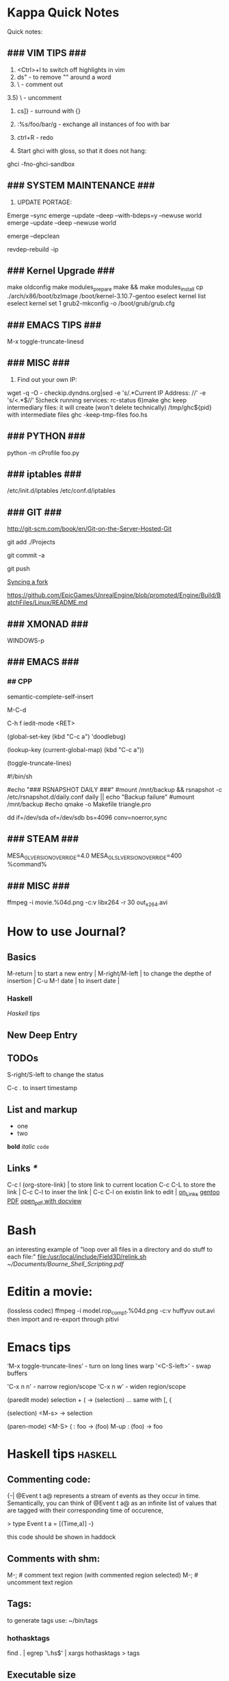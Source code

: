 #+TAGS: math haskell

* Kappa Quick Notes
	Quick notes:

** ### VIM TIPS           ###

1) <Ctrl>+l to switch off highlights in vim
2) ds" - to remove "" around a word
3) \\cc   - comment out
3.5) \\cu - uncomment
4) cs]} - surround with {}
5) :%s/foo/bar/g - exchange all instances of foo with bar
6) ctrl+R - redo

2) Start ghci with gloss, so that it does not hang:
ghci -fno-ghci-sandbox 

** ### SYSTEM MAINTENANCE ###

3) UPDATE PORTAGE:
Emerge --sync
emerge --update --deep --with-bdeps=y --newuse world
emerge --update --deep --newuse world
# delete unused dependencies:
emerge --depclean 
# rebuild missing dependencies
# revdep-rebuild
revdep-rebuild -ip

** ### Kernel Upgrade     ###
# copy old config

	 make oldconfig
	 make modules_prepare
	 make && make modules_install
	 cp ./arch/x86/boot/bzImage /boot/kernel-3.10.7-gentoo
	 eselect kernel list
	 eselect kernel set 1
	 grub2-mkconfig -o /boot/grub/grub.cfg

** ### EMACS TIPS         ###
# turn off line-wrapping:
M-x toggle-truncate-linesd

** ### MISC               ###
4) Find out your own IP:
wget -q -O - checkip.dyndns.org|sed -e 's/.*Current IP Address: //' -e 's/<.*$//'
5)check running services:
rc-status
6)make ghc keep intermediary files: it will create (won't delete technically) /tmp/ghc${pid} with intermediate files
ghc -keep-tmp-files foo.hs

** ### PYTHON             ###
python -m cProfile foo.py

** ### iptables           ###
/etc/init.d/iptables 
/etc/conf.d/iptables

** ### GIT                ###
http://git-scm.com/book/en/Git-on-the-Server-Hosted-Git

# add all files in 
git add ./Projects
# commit added files
git commit -a
# write the changes
git push

# syncing a fork:
[[https://help.github.com/articles/syncing-a-fork/][Syncing a fork]]

# UnrealEngine4 
[[https://github.com/EpicGames/UnrealEngine/blob/promoted/Engine/Build/BatchFiles/Linux/README.md]]

** ### XMONAD             ###
# application fast start
# WINDOWS button is the one with the MSWindows logo on it
WINDOWS-p

** ### EMACS              ###
*** ## CPP
		# Enable semantic auto-complete (?)
		semantic-complete-self-insert
		# Browses the local document with your browser. On a module import line, the document of the module is browsed. On a function or type, its document is browsed.
		M-C-d 
		# Envoke help on a topic:
		C-h f iedit-mode <RET>
		# Assigning keys
		(global-set-key (kbd "C-c a") 'doodlebug)
		# not sure what it is but may be useful:
		(lookup-key (current-global-map) (kbd "C-c a"))
		# Turn on/off line breaks:
		(toggle-truncate-lines)

		# A Backup Script with rsnapshot
		#!/bin/sh
		#
		#echo "### RSNAPSHOT DAILY ###"
		#mount /mnt/backup && rsnapshot -c /etc/rsnapshot.d/daily.conf daily || echo "Backup failure"
		#umount /mnt/backup
		#echo
		qmake -o Makefile triangle.pro

		# Backup using dd's
		dd if=/dev/sda of=/dev/sdb bs=4096 conv=noerror,sync

** ### STEAM              ###
	 MESA_GL_VERSION_OVERRIDE=4.0 MESA_GLSL_VERSION_OVERRIDE=400 %command%
** ### MISC               ###
	 ffmpeg -i movie.%04d.png -c:v libx264 -r 30 out_x264.avi
* How to use Journal?

** Basics

M-return       | to start a new entry |
M-right/M-left | to change the depthe of insertion |
C-u M-! date   | to insert date |

*** Haskell
		[[*Haskell%20tips][Haskell tips]]
** New Deep Entry

** TODOs

	 S-right/S-left to change the status

	 C-c . to insert timestamp

** List and markup
  + one
  + two
*bold*
/italic/
=code=

** Links [[*Links][*]]
   C-c l     (org-store-link)       | to store link to current location
   C-c C-L to store the link        |
   C-c C-l to inser the link        |
   C-c C-l on existin link to edit  |
   [[http://orgmode.org/manual/Handling-links.html][on_Links]]
   [[http://orgmode.org/manual/External-links.html][gentoo]]
   [[docview:~/Downloads/Abbelian_Categories.pdf::100][PDF]]
	 [[docview:~/Projects/gmsg/basic_des/basic.pdf::1][open_pdf with docview]]

* Bash
	an interesting example of "loop over all files in a directory 
	and do stuff to each file:"
	[[file:/usr/local/include/Field3D/relink.sh]]
	[[~/Documents/Bourne_Shell_Scripting.pdf]]
* Editin a movie:
	(lossless codec)
	ffmpeg -i model.rop_comp1.%04d.png -c:v huffyuv out.avi
	then import and re-export through pitivi
* Emacs tips
	‘M-x toggle-truncate-lines’ - turn on long lines warp
	'<C-S-left>' - swap buffers

	'C-x n n' - narrow region/scope
	'C-x n w' - widen region/scope

	(paredit mode)
	selection + ( -> (selection)
	... same with [, {

	(selection)	<M-s> -> selection

	(paren-mode)
	<M-S> ( : foo -> (foo)
	M-up    : (foo) -> foo
* Haskell tips																											:haskell:
** Commenting code:
  {-| @Event t a@ represents a stream of events as they occur in time.
Semantically, you can think of @Event t a@ as an infinite list of values
that are tagged with their corresponding time of occurence,

> type Event t a = [(Time,a)]
-}

this code should be shown in haddock

** Comments with shm:
	 M-; # comment text region
	 (with commented region selected) M-; # uncomment text region
** Tags:
	 to generate tags use:
	 ~/bin/tags
*** hothasktags
find . | egrep '\.hs$' | xargs hothasktags > tags

** Executable size
[[http://stackoverflow.com/questions/6115459/small-haskell-program-compiled-with-ghc-into-huge-binary][Don Stuart on stack exchange]]

** a working GLFW/reactive-banana example?
stack overflow question
* Life Hacks
** Tax-return related papers:
	  Annual Mortgage Statement 
		Jaaropgraaf
		Student Costs
		WOZ
* New Task Example

** Create a Design


*** Design Ideas:

		[[http://wordpress.org/themes/][Cool_Ideas]]
		procedural houses in Houdini -> Godot
		notes to waves translator
		
* Projects
** HNGL

*** on HNGL

>> Fri Dec 20 11:07:18 CET 2013
>> Fri Dec 20 16:58:16 CET 2013
>> Journal #3 (#1 and #2 got lost -_-)

Editable -> Instancable -> Drawabale


Graphics.HNGL.Rendering
Graphics.HNGL.Data



toInstancable :: Editable -> Instancable

toDrawable :: Instancable -> Drawable

draw :: Drawable -> IO ()

toAnimatable :: Drawable -> Animation -> Animatable

data Animation = Time Freq

data Time = Float

data Freq = Float

animate :: Animatable -> IO ()
*** HNGL progress
***** TODO : simplify tutorial10 to only do what it's supposed to do:
	it's supposed to draw a textured square in the simplest way possible.
	
[Sun Dec 22 20:31:19 CET 2013]
>> on HNGL:

managed to do inital HNGL commit with basic modules functioning OK
next thing to do is introducing support for basic shapes instances draw, e.g.:

draw Square pos side
... too tired now, need to switch tasks for a 

[[file:~/Projects/Haskell/OpenGL/Haskell-OpenGL-Tutorial/tutorial04/HNGL][Finished Here]]
<2013-12-27 Fri>



[Thu Jan 16 21:42:27 CET 2014]
>> On FFI
Looking into FFI.  Created Bookmarks on [[*FFI][FFI/Haskell]]

[Wed Jan 22 18:45:13 CET 2014]
Uploaded the preview version of tutorial03 to GitHub
Noticed 2 stars - it looks like someone found code useful

**** DONE : port the code to GLFW -> GLFW-b
[[https://github.com/madjestic/Haskell-OpenGL-Tutorial/issues/2][proposed by listx]]
[[http://hackage.haskell.org/package/GLFW-0.5.2.0/docs/Graphics-UI-GLFW.html][GLFW on Hackage]]
[[http://hackage.haskell.org/package/GLFW-b][GLFW-b on hackage]]
[[http://www.tapdancinggoats.com/opengl-in-haskell-glfw-b-boilerplate.htm][GLFW-b Boilerplate]]
[[http://www.tapdancinggoats.com/haskell-life-repa.htm][Conway's Game of Life with GLFW-b]]

**** DONE : introduce support for vertex colors
[[https://github.com/madjestic/Haskell-OpenGL-Tutorial/issues/3][link to the issue]]

http://www.opengl-tutorial.org/beginners-tutorials/tutorial-1-opening-a-window/][Modern OpenGL tutorial C++/Qt

[[http://nopper.tv/norbert/opengl.html][OpenGL 3 and OpenGL 4 with GLSL]]
[[https://github.com/McNopper/OpenGL]]

[[http://www.swiftless.com/opengl4tuts.html][OpenGL4 Tutorial]]

[[http://openglbook.com/the-book/preface-what-is-opengl/][OpenGL Book]]

[[http://antongerdelan.net/opengl/][Anton's tutorials]]

**** DONE : Vertex2 -> Vertex4
**** DONE : polivariadic createWindow:
createWindow title (sizex, sizey)
createWindow title (sizex, sizey) color
**** DONE : polivariadic intiResources:
initResources vs = ...
initResources cs vs = ...

**** Wed Jan 29 00:35:22 CET 2014 on Rendering.hs, missing square
I eddited the [[~/Projects/Haskell/OpenGL/Haskell-OpenGL-Tutorial/tutorial04/NGL/Rendering.hs][Rendering.hs]] file with intention to introduce a second 
vertex array object to store color data, the code compiles, but the
blue square seems to be missing now - need to investigate the situation.
Too tired now.

> Fixed.

**** DONE : Animation Support
***** DONE : time to take a look into FRP and animation :)
[[file:~/Projects/Haskell/reactive-banana/reactive-banana][reactive-banana source and examples]]
See the project homepage <http://haskell.org/haskellwiki/Reactive-banana>

Thu Apr 24 17:56:30 CEST 2014 [[https://github.com/madjestic/reactive-banana/blob/master/reactive-banana/doc/examples/Counter.hs][Added a Counter example]]
***** DONE : I am in the middle of hooking up FRP to GL calls
			[[https://github.com/cdxr/reactive-banana-glfw][reactive-banana-glfw]] serves as a glue,
			but I yet to figure out how to combine GL calls 
			with the reactive banana event loops
			[[file:~/Projects/Haskell/Haskell-OpenGL-Tutorial/tutorial08/Main.hs::--%20|%20I%20probably%20need%20to%20make%20a%20GL%20call%20from%20a%20reactimate%20function%20call.%20Sersious%20refactoring%20pending][Fri May 30 00:32:51 CEST 2014]]

			[[http://hackage.haskell.org/package/reactive-banana-0.8.0.2/docs/Control-Event-Handler.html#t:AddHandler][Read on AddHandlers]]
			[[http://en.wikibooks.org/wiki/Haskell/Concurrency][Read on Concurrency]]
			[[file:~/Projects/Haskell/Junk/GameLoop.hs][GameLoop example]] - maybe some clues from here

			It looks like I will need to call an update event from
			a separate sleeper thread.  It should be connected to 
			reactive-banana event system via addHandlers interface
			Sat Jun  7 18:20:36 CEST 

			The above sounds very similar to:
			[[https://github.com/fumieval/free-game/issues/30]]
			Sat Oct 18 00:26:23 CEST 2014

			

**** DONE : Texture Support
		 [[http://stackoverflow.com/questions/23540558/haskell-opengl-texture-glfw]]
		 [[http://stackoverflow.com/questions/24114767/haskell-opengl-texture-only-average-colour]]
		 [[http://stackoverflow.com/questions/10468845/juicypixels-texture-loading-in-haskell-opengl]]
		 [[https://github.com/fiendfan1/Haskell-OpenGL]]
		 http://eax.me/haskell-opengl-textures/
		 Sat Oct 18 00:26:32 CEST 2014

		 accomplished in tutorial10 thanks to tips from haskell@cafe mail-list

**** IN-PROGRESS : Make Elegant, Clean-up
		 Sun Oct 26 00:14:41 CEST 2014
		 refactoring Rendering.hs, Shape.hs

		 [2015-02-16 Mon]
		 Made some progress with refactoring stuff:  
		 added a Primitive type-class in Shape module:
		         toDrawable :: Color -> a -> Drawable
						 toPoints   :: a -> Points

						 Color should probably be a Property instead
						 e.g.:
						 Property = Color | Some other property
						 however at the moment it has no value and I don't know better.

		[2015-04-17 Fri]
		tutorial10 - more concise version of tutorial11
		tutorial11 - Typeclasses in NGL.Rendering with some commented 
		             redundant code, that could still be useful
		tutorial12 - has bits and pieces of tutorial 11
***** WAITING : create a UV-projection:
			toUV :: Projection -> UV in module Shape.hs

		  The foundation is there, I decided to postpone concrete implementation
			till the need arrives.
***** TODO : Create a boilerplate:
****** TODO : All code on one page:  draw a textured sqaure.
** FRP
*** Reactive Banana
[[*:%20Animation%20Support...][Reactive Banana Animation Support...]]
**** TODO Reading: [[http://johnlato.blogspot.nl/2011/04/thoughts-on-frp.html][Sound and Software]]
**** TODO Reading: [[http://www.kazachonak.com/2012/06/reactive-programming.html][Reactive Programming]]
**** TODO Reading: [[http://conal.net/fran/tutorial.htm][Fran Tutorial (Connal Elliot)]]
**** TODO Watch  : [[http://vimeo.com/6686570][Push-pull Functional Reactive Programming]]
*** NetWire
[[http://hackage.haskell.org/package/netwire-4.0.5/docs/Control-Wire.html][Control.Wire]]
[[http://hub.darcs.net/ertes/netwire/browse/README.md][Netwire on Darcs]]
[[http://www.haskell.org/haskellwiki/Netwire][Netwire on Haskell Wiki]]
[[https://github.com/MaxDaten/netwire-examples][Netwire Examples on GitHub]]

** on Emacs

*** DONE Lear to use Org-mode

*** DONE Lear how to open pdfs at a given page with Okular
[[http://stackoverflow.com/questions/20792659/how-do-i-make-org-mode-open-pdf-files-in-okulus-at-page-nnn][stackoverflow_topi]]c
<2013-12-27 Fri>

** on Blogs
*** TurtlesTurtlesTurtles
**** DONE Update the content, according to the latest state of NGL tutorial
**** DONE : Write a prime number calculator.
*** PuurBliss.NL
**** DONE : fix glyphicons:
		 It turns out that the < > glyphs are not being displayed correctly.
** Reading
*** DONE Prime Obsession
** Houdini
*** DONE : Hook up a PS3 controller to mu
		It's working.
		Event stream can be read from [[file:/dev/input/js0]]
		Fri May 30 00:31:18 CEST 2014
*** TODO : Figure out how to read input:
		http://scaryreasoner.wordpress.com/2008/02/22/programming-joysticks-with-linux/
		https://www.kernel.org/doc/Documentation/input/joystick-api.txt
		http://stackoverflow.com/questions/16032982/getting-live-info-from-dev-input

		[2015-10-25 Sun]
		As a temporary measure: https://github.com/ArthurYidi/Houdini-Joystick

		Sony PLAYSTATION(R)3 Controller (/dev/input/js0)

*** DONE : Waves tutorial sidefx
*** DONE : Waves tutorial cmivfx 1
*** DONE : Waves tutorial cmivfx 2
*** DONE : Investigate how to render ocean nicely
		[2015-01-12 Mon]
		alias hdk='hdktmp=`pwd`; cd $HFS; source houdini_setup; cd $hdktmp; unset hdktmp'
** General
*** TODO : Read on setting up cron Jobs [[http://stackoverflow.com/questions/1603109/how-to-make-a-python-script-run-like-a-service-or-daemon-in-linux][{Stack Overflow}]]
*** DONE : Set up a TODO directory with all active TODO's
		[[*TODO:][here]]

** Genome
	 [[http://en.wikipedia.org/wiki/Human_Genome_Project][Human Genome Project]] on wiki
	 [[http://en.wikipedia.org/wiki/Ploidy#Haploid_and_monoploid][Ploidy]] on wiki
	 [[http://en.wikipedia.org/wiki/Cytokinesis][Cytokinesis]] on wiki
	 [[http://en.wikipedia.org/wiki/Fission_(biology)][Binary Fission]] on wiki
** GTK+
	 [[http://www.micahcarrick.com/gtk-glade-tutorial-part-1.html]]
* Study
** M140: Introducing Statistics
*** DONE : TMA02:
*** DONE 26 April 2014
**** DONE : TMA02: Q1: 
Computer Book 1: pp.35-48
surgeons.mtw (box-plotting in Minitab)
**** DONE : TMA02: Q2
***** DONE : Book2 pp.39-47 (on different sampling types)
finished at p.44.
done
Sat Apr 26 16:03:45 CEST 2014


**** DONE : TMA02: Q3
*** DONE : TMA03
*** TODO : [[file:~/Documents/M140/TMA04/m140_tma04.pdf][TMA04]]
*** TODO : [[https://learn2.open.ac.uk/mod/quiz/attempt.php?attempt%3D963365][ICMA43]]

*** IN-PROGRESS : Learn Basic R
* Godot Engine
** Animated Ocean surface:
	 Something along the lines with:
	 program a new object in C++, sample verted positions..:
	 [[https://github.com/okamstudio/godot/wiki/advanced]]
	 [[https://github.com/okamstudio/godot/wiki/class_mesh]]
	
* Unreal Engine
	- contacted popcornfx:
		The Linux build is not here for now, but should not be a problem, once we get the plugin stabilized on Win64, we will begin to build for other platform.
	  The PopcornFX Editor is currently only compatible with Windows, but stay in touch...

	urls:
	https://docs.unrealengine.com/latest/INT/GettingStarted/FromUnity/index.html
	https://docs.unrealengine.com/latest/INT/Gameplay/ClassCreation/index.html
	https://docs.unrealengine.com/latest/INT/Programming/UnrealArchitecture/index.html
	https://docs.unrealengine.com/latest/INT/Programming/UnrealArchitecture/Reference/Classes/index.html
	https://docs.unrealengine.com/latest/INT/Programming/UnrealArchitecture/Reference/Functions/index.html
	https://docs.unrealengine.com/latest/INT/Programming/UnrealArchitecture/Reference/Properties/index.html
	https://docs.unrealengine.com/latest/INT/Programming/UnrealArchitecture/Reference/Structs/index.html
	https://docs.unrealengine.com/latest/INT/Programming/UnrealArchitecture/Reference/Interfaces/index.html

** 101
	 export LD_LIBRARY_PATH=.
	 ./UE4Editor ~/Projects/Unreal_Projects/MyProject4/MyProject4.uproject
	 primusrun ./UE4Editor ~/Projects/Unreal_Projects/MyProject/MyProject.uproject -opengl4

* MST124: Essential Mathematics 1
** DONE :	[[file:~/Documents/MST124/TMA02/mst124_unit4.pdf][Unit 4]] (textbook)
** DONE :	[[file:~/Documents/MST124/TMA02/TMA_02.pdf][TMA 02]]
** DONE : TMA_03
** TODO : [[https://learn2.open.ac.uk/mod/quiz/attempt.php?attempt%3D965296&page%3D1&scrollpos%3D0#q3][Unit 9 Practice Quiz]]
** TODO : [[https://learn2.open.ac.uk/mod/quiz/attempt.php?attempt%3D965295&page%3D1&scrollpos%3D0#q5][ICMA44]]
** TODO : [[file:~/Documents/MST124/TMA04/mst124_14b_tma04.pdf][TMA_04]]
* MST125: Essential Mathematics 2
	One characteristic of a reflection that distinguishes it from a rotation or a
	translation is that it reverses vertex order.

	An isometry maps any polygon to a polygon of the same size and
	shape. In particular, the vertices of the polygon are mapped to the
	vertices of the image polygon.

	A linear transformation leaves the origin fixed.

	If an implication is true, then its converse is either true or false.

** One-to-one linear transformations
	 Determinant of One-to-one linear transformations does not equal 0.
	 One-to-one linear transformations preserve linearity
	 One-to-one linear transformations map lines to lines

** TODO : p 48

* Houdini
	/home/madjestic/Projects/Houdini/Fractals/model.hipnc
	- fractals
	- line intersection

		[2015-10-27 Tue]
		Continue reading about VRAY procedural:
		http://www.peterclaes.be/blog/?tag=vrayprocedural
* SIGGRAPH 2015
** Paper ideas
*** Feature-preserving curve resampling
*** Lindenmayer: Procedurally-assisted LOD generation.
* edX: FP101x
	[[https://courses.edx.org/courses/DelftX/FP101x/3T2014/courseware/7c7ec15948b84b1a9c14673bddbcf8aa/9441ebb13fad49dca4dee53107b3ce5a/][Continue with HW]]
	Mon Nov 10 22:38:53 CET 2014

* Mathematics																													 :math:
	The Zakon Series on Mathematical Analysis
	[[~/Documents/Mathematics/zakon-basic-a4-one.pdf][Basic Concepts of Mathematics]]
	[[file:~/Documents/Mathematics/multivariable.pdf][Multivariable Calculus by David Guichard]]

** W.S. Jevons
	 [[https://en.wikipedia.org/wiki/William_Stanley_Jevons]]
	 [[https://www.marxists.org/reference/subject/economics/jevons/mathem.htm]]

* Principia Mathemtica
	Analysis and Geometry, Theory of agregates (Cantor)
	Symbolic Logic (Peano)
	

** Guerrilla Math Study Group (GMSG)
	 [[https://sites.google.com/site/guerrillamathstudygroup/][google sites link]]
* Active Links:
	[[https://learn2.open.ac.uk/mod/quiz/attempt.php?attempt%3D935459&page%3D1][https://learn2.open.ac.uk/mod/quiz/attempt.php?attempt=935459&page=1]]
	[[https://learn2.open.ac.uk/mod/quiz/attempt.php?attempt%3D913986&page%3D13][https://learn2.open.ac.uk/mod/quiz/attempt.php?attempt=913986&page=13]]
* Tree Parser
** DONE : for a cluster of connected points it id attr, 
	 pick the point with the lowest id

	 (lowest point should have the list with all nodes above)
** IN-PROGRESS : create a point attribute (String -> Tree)
	 Tree -> Tree of id's -> flatten -> point string attr
* Pitivi Missing Dependencies
	emerge -av gnome-icon-theme
	
	asked a question, related to gnome GUI issues on #pitivi
	>> guys said gentoo is still 0.93. Should try later.
	[2014-11-10 Mon]
	
* LaTeX
** Google Sites Template
<img src="http://www.google.com/chart?cht=tx&chf=bg,s,FFFFFF00&chco=000000&chl=
\sqrt(x^2+y^2)=\exp^x+\sum_{i=1}^nx^i
" />
	 
* Stylistic Analysis, Bias filtering, etc
	 http://en.wikipedia.org/wiki/Natural_language_processing
	 http://en.wikipedia.org/wiki/Sentiment_analysis
	 http://www.kaspik.com/ (web sentiment analysis)

	 N.Chomsky: "Three models for the description of language"
	 http://chomsky.info/articles/195609--.pdf

	 http://www.its.caltech.edu/~matilde/GraphGrammarsLing.pdf
*** Related Read:
		http://en.wikipedia.org/wiki/Framework_Programmes_for_Research_and_Technological_Development
		http://en.wikipedia.org/wiki/European_Atomic_Energy_Community

* Books
	[[/home/madjestic/Documents/Physically_Based_Rendering.pdf][Physically Based Rendering]]
	[[/home/madjestic/Documents/Naming_Infinity.pdf][Kolmogorov: "Imena beskonechnosti"
	Naming Infinity]]
	sonin.ru
	Мифы экономики
	[[/home/madjestic/Documents/Freakonomics.djvu][Freakonomics]]	
	libgen.ru - fake DNA

* Markov Chains...
	http://www.dartmouth.edu/~chance/teaching_aids/books_articles/probability_book/Chapter11.pdf
* Bookmarks:
** Programming
*** Haskell
		[[https://github.com/madjestic/mu/tree/master/Projects/Haskell/Junk/heterogenous_lists][finished a small heterogenous collections example.]]
		[2014-11-10 Mon]
		
		[[*edX:%20FP101x][edX]] A course I intend to finish
		Mon Nov 10 22:40:49 CET 2014

**** FFI
[[http://www.haskell.org/haskellwiki/FFI_cook_book][FFI Cook Book]]
[[http://book.realworldhaskell.org/read/interfacing-with-c-the-ffi.html][RealWorldHaskell FFI]]
** Emacs
*** Org Mode
**** Links
		 [[http://orgmode.org/manual/Handling-links.html][Handling Links]]

* History
	[[/home/madjestic/houdini/houdini/python2.7libs/dopparticlefluidtoolutils.py]]
	[[file:~/Projects/Python/Tree/Main.py][/Projects/Python/Tree/Main.py]] Fri Oct 17 23:47:43 CEST 2014

	[[*:%20Make%20Elegant,%20Clean-up][Sun Oct 26 00:10:42 CEST 2014
	refactoring, cleaning up Rendering.hs and Shape.hs]]

	

	nmcli device wifi connect Lambda password *********
	[2015-01-12 Mon]
	Biology (Micosis)
	[[*:%20Investigate%20how%20to%20render%20ocean%20nicely][Ocean Shader (displacement issues)]]
	


	[2015-02-01 Sun]
	Found a nice article on GTK+, continue reading later.

	[2015-09-21 Mon]
	Trying to make PVR compile.  [[*PVR][Getting some linker errors:]]
* Entropy
** Machine Learning
	 http://www.cs.cmu.edu/~tom/mlbook.html	 

	 [[file:~/Documents/Mathematics/Machine_Learning_-Tom_Mitchell.pdf]]
	 "...or personal software assistants learning the evolving interests of their users in order to highlight especially relevant stories from the online morning newspaper."

	 Definition: A computer program is said to learn from experience E with respect
	 to some class of tasks T and performance measure P, if its performance at tasks in
	 T, as measured by P, improves with experience E.

	 three features: the class of tasks, the measure of performance to be improved, and
	 the source of experience.

	  a database system that allows users to update data entries

		"learning" -  the class of programs that improve through experience. 

		problem of credit assignment, or determining the degree to which each move in
		the sequence deserves credit or blame for the final outcome. 

		The first design choice we face is to choose the type of training experience from
		which our system will learn.
		A second important attribute of the training experience is the degree to which
		the learner controls the sequence of training examples. 
		A third important attribute of the training experience is how well it repre-
		sents the distribution of examples over which the final system performance P must
		be measured.

		most current theory of machine learning rests on the crucial assumption that
		the distribution of training examples is identical to the distribution of test ex-
		amples.

		On the other hand, the more expressive the representation, the more training data
		the program will require in order to choose among the alternative hypotheses it
		can represent

		 the approach of iteratively estimating training values based on estimates of
		 successor state values can be proven to converge toward perfect estimates of V_train

		 performance system, critic; generalizer, and experiment generator. Many machine learning systems can-be usefully characterized in terms of these four generic modules.


* Cognitive science
	P != NP
	http://en.wikipedia.org/wiki/P_versus_NP_problem

	Vertex Cover problem:
	http://en.wikipedia.org/wiki/Vertex_cover

	Multivariad Revolving algorythmic complexity (book)

	http://fpt.wikidot.com/

	https://www.mturk.com/mturk/welcome

	http://en.wikipedia.org/wiki/Computers_and_Intractability (book on algorithms)

	http://www.amazon.com/Computers-Intractability-NP-Completeness-Mathematical-Sciences/dp/0716710455

	Theory of the mind:
	- How do agents know what other agents know?
	- How do you simulate orders of the mind?

	Prediction building part of the brain is not a result of processing by
	Sensor-Motoric part of the brain.

	Satisfaction of search problem.

	http://www.rageproject.eu/

	Higher-order theory of mind in Tacit Communication Game
	http://www.harmendeweerd.nl/papers/20140908_Tacit_Communication_Game.pdf

** Music and congnition II
	 
	~4% of the population share amusia

	Scale, Contour, interval, Rhythm, Meter (Memory)
	Pitch test

	Dysmusia vs. Dysmelodia

	Information content of a note

	florence foster jenkins (amusic opera singer)

	Bayesuan generative models

	posterior       = likelihood, priority
	                  P(cause|signal)*P(cause)/P(signal)
	P(cause|signal)
	...

	P(M): the likelhood  of individual metres (estimated from a corpus of data)

	

	Melody segmentation:
	
	Unexpected note - high information content, low probability

	On Entropy in Music:
	http://ir.uiowa.edu/cgi/viewcontent.cgi?article=1844&context=etd (p.7)

	https://mitpress.mit.edu/books/platos-camera

	Steven Pinker
	http://www.newrepublic.com/

* TODO:
** IN-PROGRESS [[*:%20Make%20Elegant,%20Clean-up][Make Elegant, Clean-up]]
** IN-PROGRESS : Write a make file that can be run like this:
	 make clean
	   - and it will choose from a number of options
		 [2015-02-17 Tue]
		 - made a clean.sh file that cleans up stuff [[file:~/Projects/Haskell/Haskell-OpenGL-Tutorial/tutorial10/clean][here]]

** DONE : Finish ICMA 41 questions
** TODO : Experiment with caustics (an example from Houdini Help)
** TODO : Write a python daemon

* IRC
	IRCnet Server : open.ircnet.net

* sb7code reading, examples
	OpenGL Super Bible ed.7
	Projects/OpenGL/sb7code/src/book - Makefile works now

	[2015-09-23 Wed]
	hack cpp/emacs environment: http://tuhdo.github.io/c-ide.html
	read on the bible: [[file:~/Documents/Programming/OpenGL/Graham%20Sellers,%20Richard%20S.%20Wright%20Jr.,%20Nicholas%20Haemel%20-%20OpenGL%20SuperBible%20Comprehensive%20Tutorial%20and%20Reference,%207th%20Edition%20-%202015/OpenGL_Bible.pdf][file:~/Documents/Programming/OpenGL/Graham Sellers, Richard S. Wright Jr., Nicholas Haemel - OpenGL SuperBible Comprehensive Tutorial and Reference, 7th Edition - 2015/OpenGL_Bible.pdf]]

	try the ../book code in VS, see if it autocompletes struct APPINFO
	
* OpenGL notes
	Coordinate Systems, Spaces:
	http://www.songho.ca/opengl/gl_projectionmatrix.html
	http://learnopengl.com/#!Getting-started/Coordinate-Systems

	taking the cross product of the forward vector and our sideways
	vector to produce a third that is orthogonal to both and that represents up with respect to
	the camera.

	[2015-10-13 Tue]
	Continue reading on p.137 - Data structures and buffers.

	glBufferSubData(), glNamedBufferSubData() - map a datastore to a Buffer,
	(defined with  glBufferStorage() glNamedBufferStorage() )

	glMapBuffer(), glMapNamedBuffer() - map an arbitrary memory address to a Buffer.
	glMapBufferRange(), glMapNamedBufferRange()
	
* pvr
	export PVR_PYTHON_PATH="/usr/include/python2.7/"
	scons lib
	scons pylib

	/usr/lib/gcc/x86_64-pc-linux-gnu/4.8.5/../../../../x86_64-pc-linux-gnu/bin/ld: cannot find -lboost_python
	/usr/lib/gcc/x86_64-pc-linux-gnu/4.8.5/../../../../x86_64-pc-linux-gnu/bin/ld: cannot find -lpython2.6

	[2015-09-22 Tue]
	[[file:~/Projects/pvr/CMakeLists.txt]] works now, submitted to github
	# Compile flags
	...
	SET( CMAKE_CXX_FLAGS "${CMAKE_CXX_FLAGS} -pipe -fPIC -fpermissive")
	...

	... however, (~/Projects/pvr/libpvr) 'scons pylib' from 
	https://github.com/pvrbook/pvr still fails:
	Linking    build/linux2/g++/m64/release/python26/_pvr.so
	/usr/lib/gcc/x86_64-pc-linux-gnu/4.8.5/../../../../x86_64-pc-linux-gnu/bin/ld: cannot find -lboost_python
	/usr/lib/gcc/x86_64-pc-linux-gnu/4.8.5/../../../../x86_64-pc-linux-gnu/bin/ld: cannot find -lpython2.6
	collect2: error: ld returned 1 exit status
	scons: *** [build/linux2/g++/m64/release/python26/_pvr.so] Error 1
	scons: building terminated because of errors.
	
	, finish digging here: [[file:~/Projects/pvr/libpvr/BuildSupport.py]]

	[2015-09-23 Wed]
	compilation issues solved by:
	ln -s ./libboost_python-2.7.so ./libboost_python.so
	ln -s ./libpython2.7.so ./libpython2.6.so

	[2015-09-24 Thu]
	Solved:
	[[https://github.com/pvrbook/pvr/pull/12]] (Build instructions for Gentoo)

	[2015-10-12 Mon]
	~/Projects/pvr_fork@madjestic/pvr/scenes/book/chapter_1 $ python fig_1_1.py
	
* mantra
	Houdini Help:
	http://127.0.0.1:48626/render/
	http://127.0.0.1:48626/vex/contexts/shading_contexts
* iptables
	https://wiki.archlinux.org/index.php/Iptables
	https://wiki.gentoo.org/wiki/Iptables#IPv6.5B2.5D.5B.E2.80.93_1.5D
	http://www.howtogeek.com/177621/the-beginners-guide-to-iptables-the-linux-firewall/

	quick search shows that iptables requires to set up the rules for each connection
	individually, which seems tedious.  https://github.com/themighty1/lpfw seems to 
	address that, however it seems to support IPv4 only.... investigate further.
